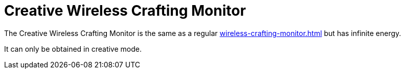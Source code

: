 = Creative Wireless Crafting Monitor
:icon: wireless-crafting-monitor.png
:from: v1.2.1

The {doctitle} is the same as a regular xref:wireless-crafting-monitor.adoc[] but has infinite energy.

It can only be obtained in creative mode.
